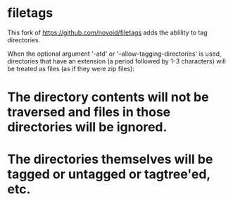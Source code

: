 * filetags

This fork of https://github.com/novoid/filetags adds the ablility to tag directories.

When the optional argument '-atd' or '--allow-tagging-directories' is used, directories that have an extension (a period followed by 1-3 characters)
will be treated as files (as if they were zip files):

* The directory contents will not be traversed and files in those directories will be ignored.
* The directories themselves will be tagged or untagged or tagtree'ed, etc.

